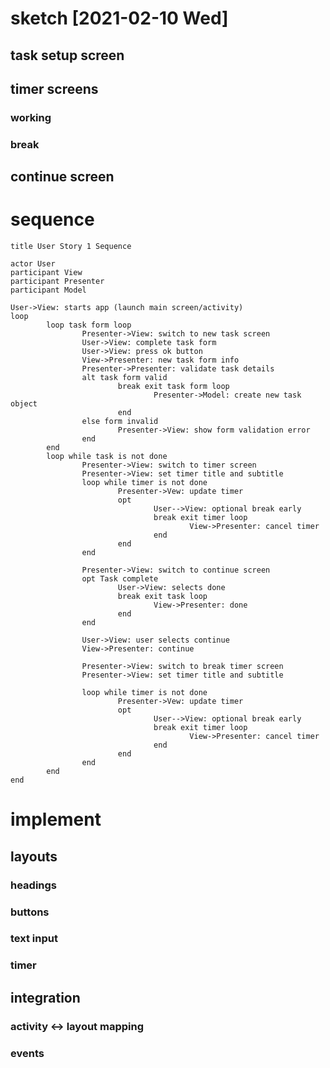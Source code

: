 * sketch [2021-02-10 Wed]
** task setup screen
   [[../images/task_setup.png]]
** timer screens
*** working
    [[../images/timer_work.png]]
*** break
    [[../images/timer_break.png]]
** continue screen
   [[../images/continue.png]]
* sequence
#+begin_src plantuml :file ../images/sequence-001-diagram.png
title User Story 1 Sequence

actor User
participant View
participant Presenter
participant Model

User->View: starts app (launch main screen/activity)
loop
        loop task form loop
                Presenter->View: switch to new task screen
                User->View: complete task form
                User->View: press ok button
                View->Presenter: new task form info
                Presenter->Presenter: validate task details
                alt task form valid
                        break exit task form loop
                                Presenter->Model: create new task object
                        end
                else form invalid
                        Presenter->View: show form validation error
                end
        end
        loop while task is not done
                Presenter->View: switch to timer screen
                Presenter->View: set timer title and subtitle
                loop while timer is not done
                        Presenter->Vew: update timer
                        opt
                                User-->View: optional break early
                                break exit timer loop
                                        View->Presenter: cancel timer
                                end
                        end
                end
                
                Presenter->View: switch to continue screen
                opt Task complete
                        User->View: selects done
                        break exit task loop
                                View->Presenter: done
                        end
                end
                
                User->View: user selects continue
                View->Presenter: continue
                
                Presenter->View: switch to break timer screen
                Presenter->View: set timer title and subtitle

                loop while timer is not done
                        Presenter->Vew: update timer
                        opt
                                User-->View: optional break early
                                break exit timer loop
                                        View->Presenter: cancel timer
                                end
                        end
                end
        end
end
#+end_src

  #+RESULTS:
  [[file:../images/sequence-001-diagram.png]]

* implement
** layouts
*** headings
*** buttons
*** text input
*** timer
** integration
*** activity <-> layout mapping
*** events
